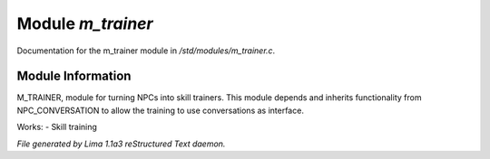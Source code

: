 Module *m_trainer*
*******************

Documentation for the m_trainer module in */std/modules/m_trainer.c*.

Module Information
==================

M_TRAINER, module for turning NPCs into skill trainers. This module depends and inherits
functionality from NPC_CONVERSATION to allow the training to use conversations as interface.

Works:
- Skill training



*File generated by Lima 1.1a3 reStructured Text daemon.*
